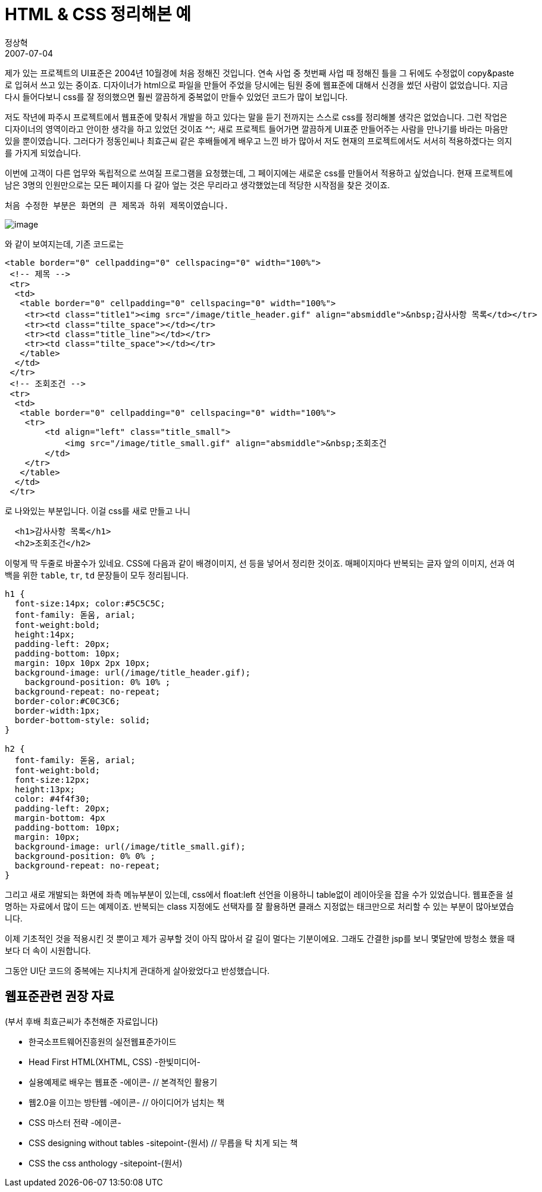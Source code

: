 = HTML & CSS 정리해본 예
정상혁
2007-07-04
:jbake-type: post
:jbake-status: published
:jbake-tags: CSS,HTML
:jabke-rootpath: /
:rootpath: /
:content.rootpath: /
:idprefix:

제가 있는 프로젝트의 UI표준은  2004년 10월경에 처음 정해진 것입니다. 연속 사업 중 첫번째 사업 때 정해진 틀을 그 뒤에도 수정없이 copy&paste로 입혀서 쓰고 있는 중이죠. 디자이너가 html으로 파일을 만들어 주었을 당시에는 팀원 중에 웹표준에 대해서 신경을 썼던 사람이 없었습니다.  지금 다시 들어다보니 css를 잘 정의했으면 훨씬 깔끔하게 중복없이 만들수 있었던 코드가 많이 보입니다.

저도 작년에 파주시 프로젝트에서 웹표준에 맞춰서 개발을 하고 있다는 말을 듣기 전까지는 스스로 css를 정리해볼 생각은 없었습니다. 그런 작업은 디자이너의 영역이라고 안이한  생각을 하고 있었던 것이죠 ^^; 새로 프로젝트 들어가면 깔끔하게 UI표준 만들어주는 사람을 만나기를 바라는 마음만 있을 뿐이였습니다.  그러다가 정동인씨나 최효근씨 같은 후배들에게 배우고 느낀 바가 많아서 저도 현재의 프로젝트에서도 서서히 적용하겠다는 의지를 가지게 되었습니다.

이번에 고객이 다른 업무와 독립적으로 쓰여질 프로그램을 요청했는데, 그 페이지에는 새로운 css를 만들어서 적용하고 싶었습니다.  현재 프로젝트에 남은 3명의 인원만으로는 모든 페이지를 다 갈아 엎는 것은 무리라고 생각했었는데 적당한 시작점을 찾은 것이죠.

 처음 수정한 부분은 화면의 큰 제목과 하위 제목이였습니다.

image:http://pds27.egloos.com/pds/201501/12/73/142770_headerSample.gif[image]

와 같이 보여지는데, 기존 코드로는

[source,html]
----
<table border="0" cellpadding="0" cellspacing="0" width="100%">
 <!-- 제목 -->
 <tr>
  <td>
   <table border="0" cellpadding="0" cellspacing="0" width="100%">
    <tr><td class="title1"><img src="/image/title_header.gif" align="absmiddle">&nbsp;감사사항 목록</td></tr>
    <tr><td class="tilte_space"></td></tr>
    <tr><td class="title_line"></td></tr>
    <tr><td class="tilte_space"></td></tr>
   </table>
  </td>
 </tr>
 <!-- 조회조건 -->
 <tr>
  <td>
   <table border="0" cellpadding="0" cellspacing="0" width="100%">
    <tr>
        <td align="left" class="title_small">
            <img src="/image/title_small.gif" align="absmiddle">&nbsp;조회조건
        </td>
    </tr>
   </table>
  </td>
 </tr>
----

로 나와있는 부분입니다. 이걸  css를 새로 만들고 나니

[source,html]
----
  <h1>감사사항 목록</h1>
  <h2>조회조건</h2>
----

이렇게 딱 두줄로 바꿀수가 있네요.
CSS에 다음과 같이 배경이미지, 선 등을 넣어서 정리한 것이죠.
매페이지마다 반복되는 글자 앞의 이미지, 선과 여백을 위한 `table`, `tr`, `td` 문장들이 모두 정리됩니다.

[source,css]
----
h1 {
  font-size:14px; color:#5C5C5C;
  font-family: 돋움, arial;
  font-weight:bold;
  height:14px;
  padding-left: 20px;
  padding-bottom: 10px;
  margin: 10px 10px 2px 10px;
  background-image: url(/image/title_header.gif);
    background-position: 0% 10% ;
  background-repeat: no-repeat;
  border-color:#C0C3C6;
  border-width:1px;
  border-bottom-style: solid;
}

h2 {
  font-family: 돋움, arial;
  font-weight:bold;
  font-size:12px;
  height:13px;
  color: #4f4f30;
  padding-left: 20px;
  margin-bottom: 4px
  padding-bottom: 10px;
  margin: 10px;
  background-image: url(/image/title_small.gif);
  background-position: 0% 0% ;
  background-repeat: no-repeat;
}

----

그리고 새로 개발되는 화면에 좌측 메뉴부분이 있는데,  css에서   float:left 선언을 이용하니 table없이 레이아웃을 잡을 수가 있었습니다. 웹표준을 설명하는 자료에서 많이 드는 예제이죠. 반복되는 class 지정에도 선택자를 잘 활용하면 클래스 지정없는 태크만으로 처리할 수 있는 부분이 많아보였습니다.

이제 기초적인 것을 적용시킨 것 뿐이고 제가 공부할 것이 아직 많아서 갈 길이 멀다는 기분이에요. 그래도 간결한 jsp를 보니 몇달만에 방청소 했을 때보다 더 속이 시원합니다.

그동안 UI단 코드의 중복에는 지나치게 관대하게 살아왔었다고 반성했습니다.

== 웹표준관련 권장 자료

(부서 후배 최효근씨가 추천해준 자료입니다)

* 한국소프트웨어진흥원의 실전웹표준가이드
* Head First HTML(XHTML, CSS) -한빛미디어-
* 실용예제로 배우는 웹표준 -에이콘-                // 본격적인 활용기
* 웹2.0을 이끄는 방탄웹 -에이콘-                    // 아이디어가 넘치는 책
* CSS 마스터 전략 -에이콘-
* CSS designing without tables -sitepoint-(원서)    // 무릅을 탁 치게 되는 책
* CSS the css anthology -sitepoint-(원서)
